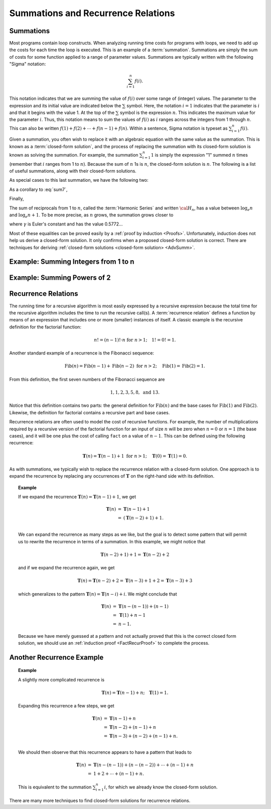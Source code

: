 .. This file is part of the OpenDSA eTextbook project. See
.. http://algoviz.org/OpenDSA for more details.
.. Copyright (c) 2012-2016 by the OpenDSA Project Contributors, and
.. distributed under an MIT open source license.

.. avmetadata:: 
   :author: Cliff Shaffer
   :satisfies: summation; recurrence
   :topic: Math Background

.. odsalink:: AV/Background/SummationOneToNCON.css
.. odsalink:: AV/Background/SummationTwoPowerICON.css
.. odsalink:: AV/Background/LinearRecurrencesCON.css
.. odsalink:: AV/Background/LinearRecurrencesNCON.css

Summations and Recurrence Relations
===================================

Summations
----------

Most programs contain loop constructs.
When analyzing running time costs for programs with loops, we
need to add up the costs for each time the loop is executed.
This is an example of a :term:`summation`.
Summations are simply the sum of costs for some function applied to a
range of parameter values.
Summations are typically written with the following "Sigma"
notation:

.. math::

   \sum_{i=1}^{n} f(i).

This notation indicates that we are summing the value of
:math:`f(i)` over some range of (integer) values.
The parameter to the expression and its initial value are indicated
below the :math:`\sum` symbol.
Here, the notation :math:`i=1` indicates that the parameter is
:math:`i` and that it begins with the value 1.
At the top of the :math:`\sum` symbol is the expression :math:`n`.
This indicates the maximum value for the parameter :math:`i`.
Thus, this notation means to sum the values of :math:`f(i)` as
:math:`i` ranges across the integers from 1 through :math:`n`.
This can also be written
:math:`f(1) + f(2) + \cdots + f(n-1) + f(n)`.
Within a sentence, Sigma notation is typeset as
:math:`\sum_{i=1}^{n} f(i)`.

Given a summation, you often wish to replace it with an algebraic
equation with the same value as the summation.
This is known as a :term:`closed-form solution`,
and the process of replacing the summation with its closed-form
solution is known as solving the summation.
For example, the summation
:math:`\sum_{i=1}^{n} 1`
is simply the expression "1" summed :math:`n` times
(remember that :math:`i` ranges from 1 to :math:`n`).
Because the sum of :math:`n` 1s is :math:`n`,
the closed-form solution is :math:`n`.
The following is a list of useful summations,
along with their closed-form solutions.

.. math::
   :label: sum1

   \sum_{i = 1}^{n} i &=& \frac{n (n+1)}{2}.

.. math::
   :label: sum2

   \sum_{i = 1}^{n} i^2 &=& \frac{2 n^3 + 3 n^2 + n}{6} =
   \frac{n(2n + 1)(n + 1)}{6}.

.. math::
   :label: sum3

   \sum_{i = 1}^{\log n} n &=& n \log n.

.. math::
   :label: sum4

   \sum_{i = 0}^\infty a^i &=& \frac{1}{1-a}\ \mbox{for}
   \ 0 < a < 1.

.. math::
   :label: sum5

   \sum_{i=0}^{n} a^i &=& \frac{a^{n+1} - 1}{a - 1}\ \mbox{for}
   \ a \neq 1.

As special cases to this last summation, we have the following two:

.. math::
   :label: sum6

   \sum_{i = 1}^{n} \frac{1}{2^i} &=& 1 - \frac{1}{2^n},

.. math::
   :label: sum7

   \sum_{i = 0}^{n} 2^i &=& 2^{n+1} - 1.

As a corollary to :eq:`sum7`,

.. math::
   :label: sum8

   \sum_{i = 0}^{\log n} 2^i &=& 2^{\log n + 1} - 1 = 2n - 1.

Finally,

.. math::
   :label: IHalvesSum

   \sum_{i=1}^{n} \frac{i}{2^i} &=& 2 - \frac{n+2}{2^n}.

The sum of reciprocals from 1 to :math:`n`, called the
:term:`Harmonic Series` and written :math:`{\cal H}_n`, has a value
between :math:`\log_e n` and :math:`\log_e n + 1`.
To be more precise, as :math:`n` grows,
the summation grows closer to

.. math::
   :label: sum10

   {\cal H}_n \approx \log_e n + \gamma + \frac{1}{2n},

where :math:`\gamma` is Euler's constant and has the value 0.5772...

Most of these equalities can be proved easily by a
:ref:`proof by induction <Proofs>`.
Unfortunately, induction does not help us derive a closed-form
solution.
It only confirms when a proposed closed-form solution is correct.
There are techniques for deriving
:ref:`closed-form solutions <closed-form solution> <AdvSumm>`.


Example: Summing Integers from 1 to n
-------------------------------------

.. inlineav:: SummationOneToNCON ss
   :output: show


Example: Summing Powers of 2
----------------------------

.. inlineav:: SummationTwoPowerICON ss
   :output: show

Recurrence Relations
--------------------

The running time for a recursive algorithm is most easily expressed by
a recursive expression because the total time for the recursive
algorithm includes the time to run the recursive
call(s).
A :term:`recurrence relation` defines a function by means of an
expression that includes one or more (smaller) instances of itself.
A classic example is the recursive definition for the
factorial function:

.. math::

   n! = (n-1)! \cdot n\ \mbox{for}\ n>1; \quad 1! = 0! = 1.

Another standard example of a recurrence is the Fibonacci
sequence:

   .. math::

      \mbox{Fib}(n) = \mbox{Fib}(n-1) + \mbox{Fib}(n-2)\ \mbox{for}\ n>2;
      \quad\mbox{Fib}(1) = \mbox{Fib}(2) = 1.

From this definition, the first seven numbers of the
Fibonacci sequence are

.. math::

   1, 1, 2, 3, 5, 8,\ \mbox{and}\ 13.

Notice that this definition contains two parts: the general
definition for :math:`\mbox{Fib}(n)` and the base cases for
:math:`\mbox{Fib}(1)` and :math:`\mbox{Fib}(2)`. 
Likewise, the definition for factorial contains a recursive part and
base cases.

Recurrence relations are often used to model the cost of recursive
functions.
For example, the number of multiplications required by a recursive
version of the factorial function for an input of size
:math:`n` will be zero when :math:`n = 0` or :math:`n = 1` (the base
cases), and it will be one plus the cost of calling ``fact`` on a
value of :math:`n-1`. 
This can be defined using the following recurrence:

.. math::

   \mathbf{T}(n) = \mathbf{T}(n-1) + 1\ \mbox{for}\ n>1;
   \quad \mathbf{T}(0) = \mathbf{T}(1) = 0.

As with summations, we typically wish to replace the recurrence
relation with a closed-form solution.
One approach is to expand the recurrence by replacing any
occurrences of :math:`\mathbf{T}` on the right-hand side with its
definition.

.. _FactRecurSol:

.. topic:: Example

   If we expand the recurrence
   :math:`\mathbf{T}(n) = \mathbf{T}(n-1) + 1`, we get 

   .. math::

      \begin{eqnarray*}
      \mathbf{T}(n) &=& \mathbf{T}(n-1) + 1\\
      &=& (\mathbf{T}(n-2) + 1) + 1.\\
      \end{eqnarray*}

   We can expand the recurrence as many steps as we like, but the goal is 
   to detect some pattern that will permit us to rewrite the recurrence
   in terms of a summation.
   In this example, we might notice that

   .. math::

      \mathbf{T}(n-2) + 1) + 1 = \mathbf{T}(n-2) + 2

   and if we expand the recurrence again, we get

   .. math::

      \mathbf{T}(n) = \mathbf{T}(n-2) + 2 = \mathbf{T}(n-3) + 1 + 2 =
      \mathbf{T}(n-3) + 3

   which generalizes to the pattern
   :math:`\mathbf{T}(n) = \mathbf{T}(n-i) + i`.
   We might conclude that

   .. math::

      \begin{eqnarray*}
      \mathbf{T}(n) &=& \mathbf{T}(n - (n-1)) + (n - 1)\\
      &=& \mathbf{T}(1) + n-1\\
      &=& n-1.
     \end{eqnarray*}

   Because we have merely guessed at a pattern and not actually proved
   that this is the correct closed form solution, we should use an
   :ref:`induction proof <FactRecurProof>` to complete the process.

.. inlineav:: LinearRecurrencesCON ss
   :output: show
   

Another Recurrence Example
--------------------------

.. topic:: Example

   A slightly more complicated recurrence is

   .. math::

      \mathbf{T}(n) = \mathbf{T}(n-1) + n; \quad \mathbf{T}(1) = 1.

   Expanding this recurrence a few steps, we get

   .. math::

      \begin{eqnarray*}
      \mathbf{T}(n) &=& \mathbf{T}(n-1) + n\\
      &=& \mathbf{T}(n-2) + (n-1) + n\\
      &=& \mathbf{T}(n-3) + (n-2) + (n-1) + n.\\
      \end{eqnarray*}

   We should then observe that this recurrence appears to have a
   pattern that leads to

   .. math::

      \begin{eqnarray*}
      \mathbf{T}(n) &=& \mathbf{T}(n-(n-1)) + (n-(n-2)) + \cdots + (n-1) + n\\
      &=& 1 + 2 + \cdots + (n-1) + n.
      \end{eqnarray*}

   This is equivalent to the summation :math:`\sum_{i=1}^n i`,
   for which we already know the closed-form solution.

.. inlineav:: LinearRecurrencesNCON ss
   :output: show
	  
There are many more techniques to find closed-form solutions for
recurrence relations.

.. odsascript:: AV/Background/SummationOneToNCON.js
.. odsascript:: AV/Background/SummationTwoPowerICON.js
.. odsascript:: AV/Background/LinearRecurrencesCON.js
.. odsascript:: AV/Background/LinearRecurrencesNCON.js
